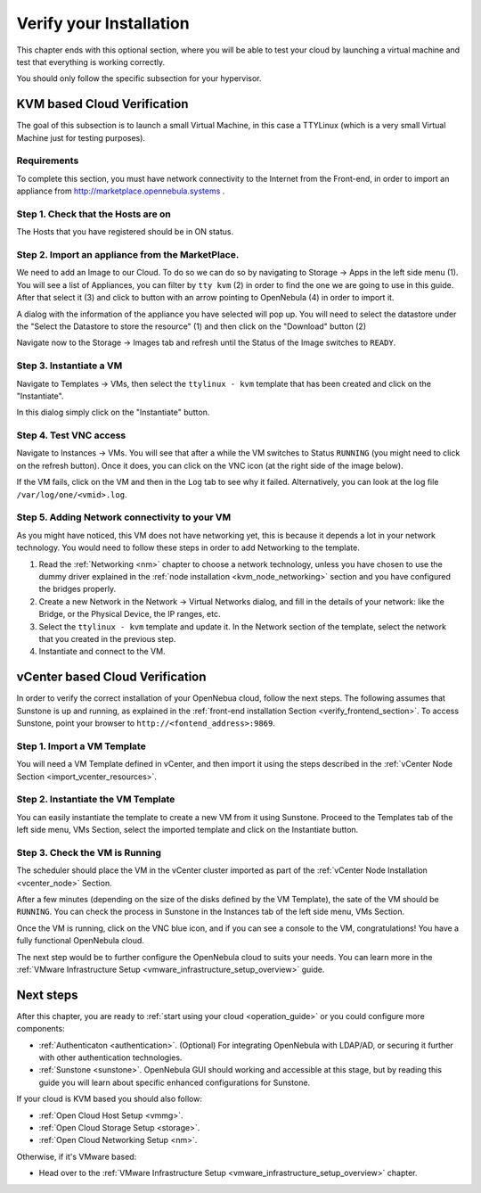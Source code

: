 .. _verify_installation:

================================================================================
Verify your Installation
================================================================================

This chapter ends with this optional section, where you will be able to test your cloud by launching a virtual machine and test that everything is working correctly.

You should only follow the specific subsection for your hypervisor.

KVM based Cloud Verification
================================================================================

The goal of this subsection is to launch a small Virtual Machine, in this case a TTYLinux (which is a very small Virtual Machine just for testing purposes).

Requirements
--------------------------------------------------------------------------------

To complete this section, you must have network connectivity to the Internet from the Front-end, in order to import an appliance from http://marketplace.opennebula.systems .

Step 1. Check that the Hosts are on
--------------------------------------------------------------------------------

The Hosts that you have registered should be in ON status.

|sunstone_list_hosts|

Step 2. Import an appliance from the MarketPlace.
--------------------------------------------------------------------------------

We need to add an Image to our Cloud. To do so we can do so by navigating to Storage -> Apps in the left side menu (1). You will see a list of Appliances, you can filter by ``tty kvm`` (2) in order to find the one we are going to use in this guide. After that select it (3) and click to button with an arrow pointing to OpenNebula (4) in order to import it.

|sunstone_import_marketapp|

A dialog with the information of the appliance you have selected will pop up. You will need to select the datastore under the "Select the Datastore to store the resource" (1) and then click on the "Download" button (2)

|sunstone_download_app|

Navigate now to the Storage -> Images tab and refresh until the Status of the Image switches to ``READY``.

|sunstone_list_images|

Step 3. Instantiate a VM
--------------------------------------------------------------------------------

Navigate to Templates -> VMs, then select the ``ttylinux - kvm`` template that has been created and click on the "Instantiate".

|sunstone_instantiate_template|

In this dialog simply click on the "Instantiate" button.

|sunstone_instantiate_template_dialog|

Step 4. Test VNC access
--------------------------------------------------------------------------------

Navigate to Instances -> VMs. You will see that after a while the VM switches to Status ``RUNNING`` (you might need to click on the refresh button). Once it does, you can click on the VNC icon (at the right side of the image below).

|sunstone_vm_running|

If the VM fails, click on the VM and then in the ``Log`` tab to see why it failed. Alternatively, you can look at the log file ``/var/log/one/<vmid>.log``.

Step 5. Adding Network connectivity to your VM
--------------------------------------------------------------------------------

As you might have noticed, this VM does not have networking yet, this is because it depends a lot in your network technology. You would need to follow these steps in order to add Networking to the template.

1. Read the :ref:`Networking <nm>` chapter to choose a network technology, unless you have chosen to use the dummy driver explained in the :ref:`node installation <kvm_node_networking>` section and you have configured the bridges properly.
2. Create a new Network in the Network -> Virtual Networks dialog, and fill in the details of your network: like the Bridge, or the Physical Device, the IP ranges, etc.
3. Select the ``ttylinux - kvm`` template and update it. In the Network section of the template, select the network that you created in the previous step.
4. Instantiate and connect to the VM.

vCenter based Cloud Verification
================================================================================

In order to verify the correct installation of your OpenNebua cloud, follow the next steps. The following assumes that Sunstone is up and running, as explained in the :ref:`front-end installation Section <verify_frontend_section>`. To access Sunstone, point your browser to ``http://<fontend_address>:9869``.

Step 1. Import a VM Template
--------------------------------------------------------------------------------

You will need a VM Template defined in vCenter, and then import it using the steps described in the :ref:`vCenter Node Section <import_vcenter_resources>`.

Step 2. Instantiate the VM Template
--------------------------------------------------------------------------------

You can easily instantiate the template to create a new VM from it using Sunstone. Proceed to the Templates tab of the left side menu, VMs Section, select the imported template and click on the Instantiate button.

.. image:: /images/instantiate_vcenter_template.png
    :width: 90%
    :align: center

Step 3. Check the VM is Running
--------------------------------------------------------------------------------

The scheduler should place the VM in the vCenter cluster imported as part of the :ref:`vCenter Node Installation <vcenter_node>` Section.

After a few minutes (depending on the size of the disks defined by the VM Template), the sate of the VM should be ``RUNNING``. You can check the process in Sunstone in the Instances tab of the left side menu, VMs Section.

Once the VM is running, click on the VNC blue icon, and if you can see a console to the VM, congratulations! You have a fully functional OpenNebula cloud.

.. image:: /images/verify_vcenter_vm_running.png
    :width: 90%
    :align: center

The next step would be to further configure the OpenNebula cloud to suits your needs. You can learn more in the :ref:`VMware Infrastructure Setup <vmware_infrastructure_setup_overview>` guide.

Next steps
================================================================================

After this chapter, you are ready to :ref:`start using your cloud <operation_guide>` or you could configure more components:

* :ref:`Authenticaton <authentication>`. (Optional) For integrating OpenNebula with LDAP/AD, or securing it further with other authentication technologies.
* :ref:`Sunstone <sunstone>`. OpenNebula GUI should working and accessible at this stage, but by reading this guide you will learn about specific enhanced configurations for Sunstone.

If your cloud is KVM based you should also follow:

* :ref:`Open Cloud Host Setup <vmmg>`.
* :ref:`Open Cloud Storage Setup <storage>`.
* :ref:`Open Cloud Networking Setup <nm>`.

Otherwise, if it's VMware based:

* Head over to the :ref:`VMware Infrastructure Setup <vmware_infrastructure_setup_overview>` chapter.

.. |sunstone_list_hosts| image:: /images/sunstone_list_hosts.png
.. |sunstone_download_app| image:: /images/sunstone_download_app.png
.. |sunstone_import_marketapp| image:: /images/sunstone_import_marketapp.png
.. |sunstone_instantiate_template_dialog| image:: /images/sunstone_instantiate_template_dialog.png
.. |sunstone_instantiate_template| image:: /images/sunstone_instantiate_template.png
.. |sunstone_list_images| image:: /images/sunstone_list_images.png
.. |sunstone_vm_running| image:: /images/sunstone_vm_running.png
